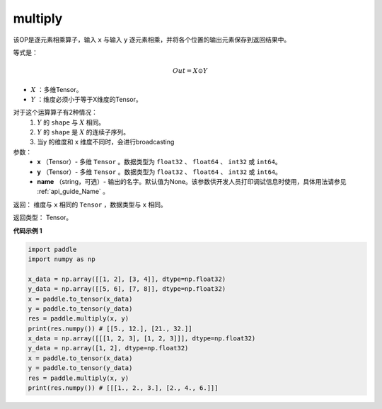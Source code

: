.. _cn_api_fluid_layers_multiply:

multiply
-------------------------------

.. py:function:: paddle.multiply(x, y, name=None)




该OP是逐元素相乘算子，输入 ``x`` 与输入 ``y`` 逐元素相乘，并将各个位置的输出元素保存到返回结果中。

等式是：

.. math::
        Out = X \odot Y

- :math:`X` ：多维Tensor。
- :math:`Y` ：维度必须小于等于X维度的Tensor。

对于这个运算算子有2种情况：
        1. :math:`Y` 的 ``shape`` 与 :math:`X` 相同。
        2. :math:`Y` 的 ``shape`` 是 :math:`X` 的连续子序列。
        3. 当y 的维度和 x 维度不同时，会进行broadcasting

参数：
        - **x** （Tensor）- 多维 ``Tensor`` 。数据类型为 ``float32`` 、 ``float64`` 、 ``int32`` 或  ``int64``。
        - **y** （Tensor）- 多维 ``Tensor`` 。数据类型为 ``float32`` 、 ``float64`` 、 ``int32`` 或  ``int64``。
        - **name** （string，可选）- 输出的名字。默认值为None。该参数供开发人员打印调试信息时使用，具体用法请参见 :ref:`api_guide_Name` 。


返回：        维度与 ``x`` 相同的 ``Tensor`` ，数据类型与 ``x`` 相同。

返回类型：        Tensor。

**代码示例 1**

..  code-block:: python

    import paddle
    import numpy as np

    x_data = np.array([[1, 2], [3, 4]], dtype=np.float32)
    y_data = np.array([[5, 6], [7, 8]], dtype=np.float32)
    x = paddle.to_tensor(x_data)
    y = paddle.to_tensor(y_data)
    res = paddle.multiply(x, y)
    print(res.numpy()) # [[5., 12.], [21., 32.]]
    x_data = np.array([[[1, 2, 3], [1, 2, 3]]], dtype=np.float32)
    y_data = np.array([1, 2], dtype=np.float32)
    x = paddle.to_tensor(x_data)
    y = paddle.to_tensor(y_data)
    res = paddle.multiply(x, y)
    print(res.numpy()) # [[[1., 2., 3.], [2., 4., 6.]]]







